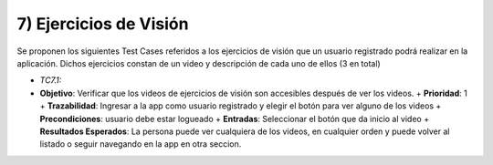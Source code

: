 7) Ejercicios de Visión
~~~~~~~~~~~~~~~~~~~~~~~
Se proponen los siguientes Test Cases referidos a los ejercicios de visión que un usuario registrado podrá realizar en la aplicación. Dichos ejercicios constan de un video y descripción de cada uno de ellos (3 en total)

+ *TC7.1:*
+ **Objetivo**: Verificar que los videos de ejercicios de visión son accesibles después de ver los videos.
  + **Prioridad**: 1
  + **Trazabilidad**: Ingresar a la app como usuario registrado y elegir el botón para ver alguno de los videos 
  + **Precondiciones**: usuario debe estar logueado
  + **Entradas**: Seleccionar el botón que da inicio al video
  + **Resultados Esperados**: La persona puede ver cualquiera de los videos, en cualquier orden y puede volver al listado o seguir navegando en la app en otra seccion.

